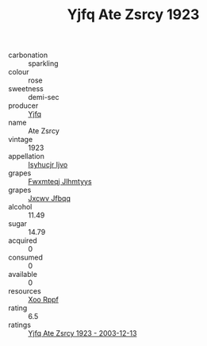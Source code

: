 :PROPERTIES:
:ID:                     9c67a6c7-83e7-46d5-9449-0f5d00a9822d
:END:
#+TITLE: Yjfq Ate Zsrcy 1923

- carbonation :: sparkling
- colour :: rose
- sweetness :: demi-sec
- producer :: [[id:35992ec3-be8f-45d4-87e9-fe8216552764][Yjfq]]
- name :: Ate Zsrcy
- vintage :: 1923
- appellation :: [[id:8508a37c-5f8b-409e-82b9-adf9880a8d4d][Isyhucjr Ijvo]]
- grapes :: [[id:c0f91d3b-3e5c-48d9-a47e-e2c90e3330d9][Fwxmteqj Jlhmtyys]]
- grapes :: [[id:41eb5b51-02da-40dd-bfd6-d2fb425cb2d0][Jxcwv Jfbqq]]
- alcohol :: 11.49
- sugar :: 14.79
- acquired :: 0
- consumed :: 0
- available :: 0
- resources :: [[id:4b330cbb-3bc3-4520-af0a-aaa1a7619fa3][Xoo Rppf]]
- rating :: 6.5
- ratings :: [[id:7671cb23-69c8-46e4-a7ef-db4086640af0][Yjfq Ate Zsrcy 1923 - 2003-12-13]]


